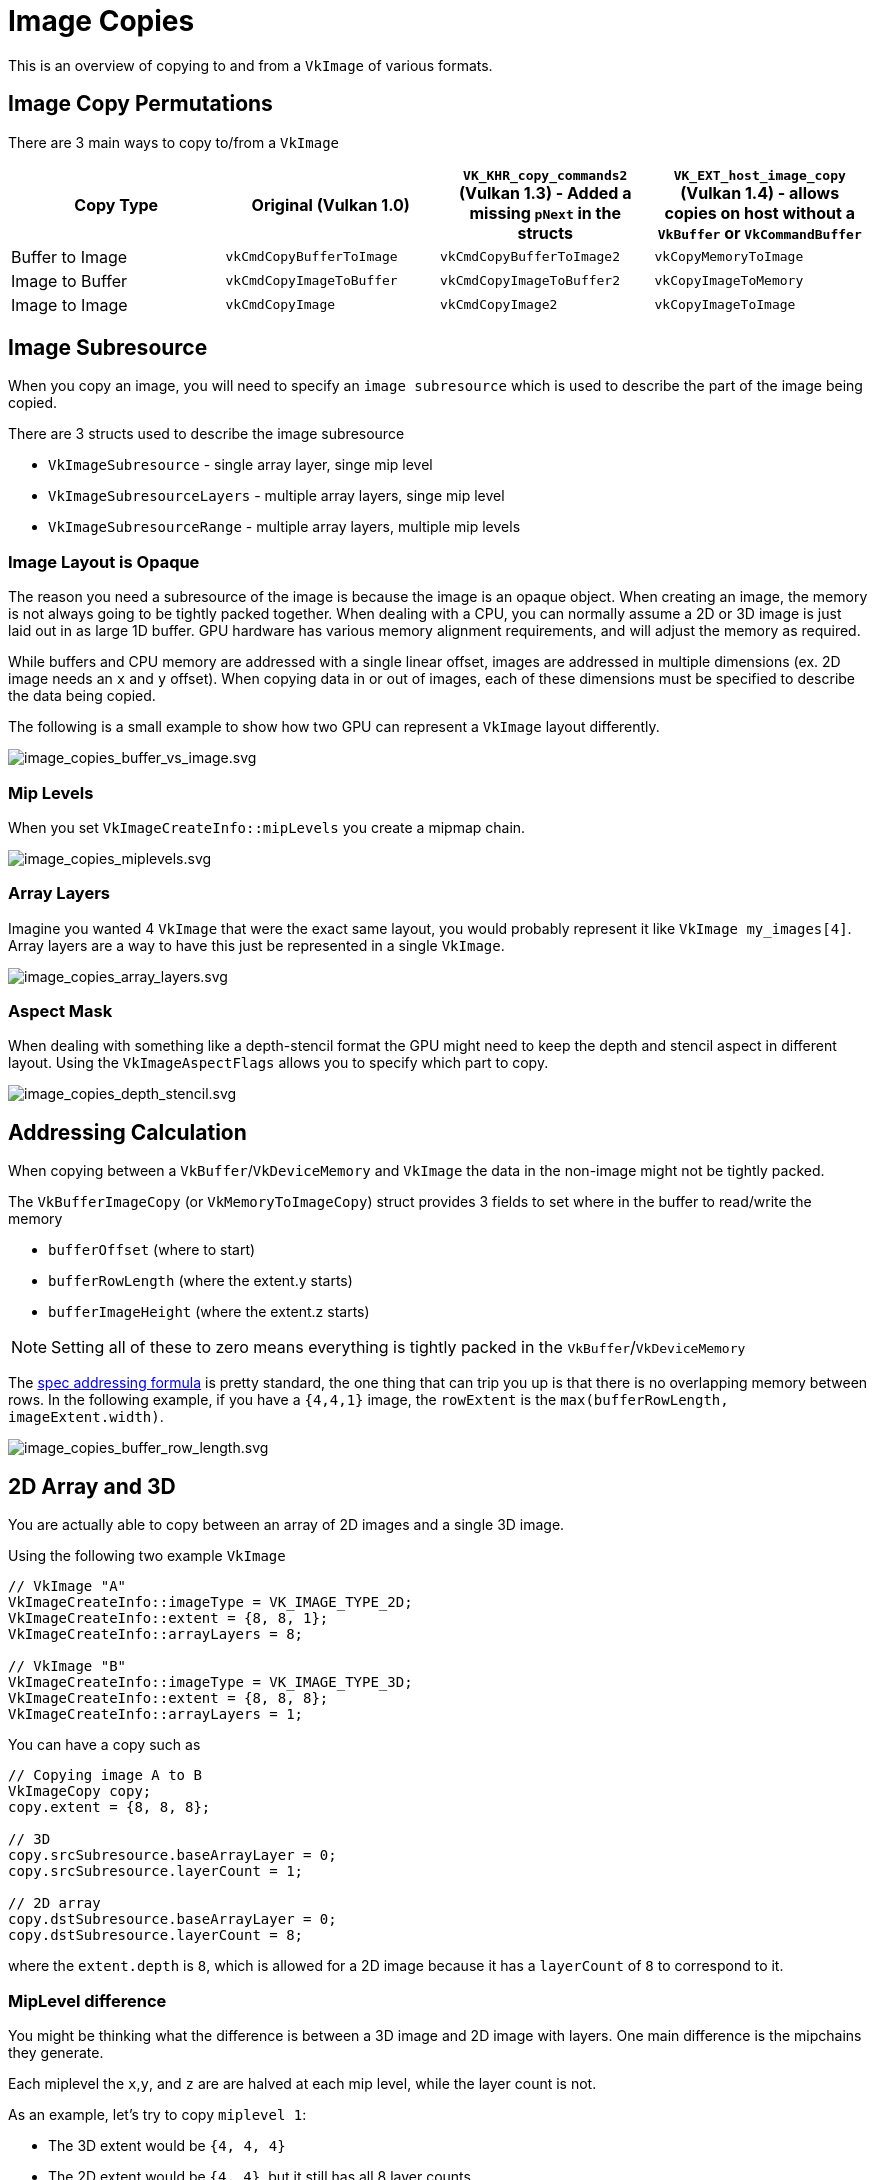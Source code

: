 // Copyright 2025 The Khronos Group, Inc.
// SPDX-License-Identifier: CC-BY-4.0

// Required for both single-page and combined guide xrefs to work
ifndef::chapters[:chapters:]
ifndef::images[:images: images/]

[[image-copies]]
= Image Copies

This is an overview of copying to and from a `VkImage` of various formats.

== Image Copy Permutations

There are 3 main ways to copy to/from a `VkImage`

[options="header"]
|===
| Copy Type | Original (Vulkan 1.0) | `VK_KHR_copy_commands2` (Vulkan 1.3) - Added a missing `pNext` in the structs | `VK_EXT_host_image_copy` (Vulkan 1.4) - allows copies on host without a `VkBuffer` or `VkCommandBuffer`
| Buffer to Image   | `vkCmdCopyBufferToImage` | `vkCmdCopyBufferToImage2` | `vkCopyMemoryToImage`
| Image to Buffer   | `vkCmdCopyImageToBuffer` | `vkCmdCopyImageToBuffer2` | `vkCopyImageToMemory`
| Image to Image    | `vkCmdCopyImage`         | `vkCmdCopyImage2`         | `vkCopyImageToImage`
|===

== Image Subresource

When you copy an image, you will need to specify an `image subresource` which is used to describe the part of the image being copied.

There are 3 structs used to describe the image subresource

- `VkImageSubresource` - single array layer, singe mip level
- `VkImageSubresourceLayers` - multiple array layers, singe mip level
- `VkImageSubresourceRange` - multiple array layers, multiple mip levels

=== Image Layout is Opaque

The reason you need a subresource of the image is because the image is an opaque object.
When creating an image, the memory is not always going to be tightly packed together.
When dealing with a CPU, you can normally assume a 2D or 3D image is just laid out in as large 1D buffer.
GPU hardware has various memory alignment requirements, and will adjust the memory as required.

While buffers and CPU memory are addressed with a single linear offset, images are addressed in multiple dimensions (ex. 2D image needs an `x` and `y` offset). When copying data in or out of images, each of these dimensions must be specified to describe the data being copied.

The following is a small example to show how two GPU can represent a `VkImage` layout differently.

image::{images}image_copies_buffer_vs_image.svg[image_copies_buffer_vs_image.svg]

=== Mip Levels

When you set `VkImageCreateInfo::mipLevels` you create a mipmap chain.

image::{images}image_copies_miplevels.svg[image_copies_miplevels.svg]

=== Array Layers

Imagine you wanted 4 `VkImage` that were the exact same layout, you would probably represent it like `VkImage my_images[4]`.
Array layers are a way to have this just be represented in a single `VkImage`.

image::{images}image_copies_array_layers.svg[image_copies_array_layers.svg]

=== Aspect Mask

When dealing with something like a depth-stencil format the GPU might need to keep the depth and stencil aspect in different layout. Using the `VkImageAspectFlags` allows you to specify which part to copy.

image::{images}image_copies_depth_stencil.svg[image_copies_depth_stencil.svg]

== Addressing Calculation

When copying between a `VkBuffer`/`VkDeviceMemory` and `VkImage` the data in the non-image might not be tightly packed.

The `VkBufferImageCopy` (or `VkMemoryToImageCopy`) struct provides 3 fields to set where in the buffer to read/write the memory

- `bufferOffset` (where to start)
- `bufferRowLength` (where the extent.y starts)
- `bufferImageHeight` (where the extent.z starts)

[NOTE]
====
Setting all of these to zero means everything is tightly packed in the `VkBuffer`/`VkDeviceMemory`
====

The link:https://docs.vulkan.org/spec/latest/chapters/copies.html#copies-buffers-images[spec addressing formula] is pretty standard, the one thing that can trip you up is that there is no overlapping memory between rows.
In the following example, if you have a `{4,4,1}` image, the `rowExtent` is the `max(bufferRowLength, imageExtent.width)`.

image::{images}image_copies_buffer_row_length.svg[image_copies_buffer_row_length.svg]

== 2D Array and 3D

You are actually able to copy between an array of 2D images and a single 3D image.

Using the following two example `VkImage`

[source,c++]
----
// VkImage "A"
VkImageCreateInfo::imageType = VK_IMAGE_TYPE_2D;
VkImageCreateInfo::extent = {8, 8, 1};
VkImageCreateInfo::arrayLayers = 8;

// VkImage "B"
VkImageCreateInfo::imageType = VK_IMAGE_TYPE_3D;
VkImageCreateInfo::extent = {8, 8, 8};
VkImageCreateInfo::arrayLayers = 1;
----

You can have a copy such as

[source,c++]
----
// Copying image A to B
VkImageCopy copy;
copy.extent = {8, 8, 8};

// 3D
copy.srcSubresource.baseArrayLayer = 0;
copy.srcSubresource.layerCount = 1;

// 2D array
copy.dstSubresource.baseArrayLayer = 0;
copy.dstSubresource.layerCount = 8;
----

where the `extent.depth` is `8`, which is allowed for a 2D image because it has a `layerCount` of `8` to correspond to it.

=== MipLevel difference

You might be thinking what the difference is between a 3D image and 2D image with layers. One main difference is the mipchains they generate.

Each miplevel the `x`,`y`, and `z` are are halved at each mip level, while the layer count is not.

As an example, let's try to copy `miplevel 1`:

- The 3D extent would be `{4, 4, 4}`
- The 2D extent would be `{4, 4}`, but it still has all 8 layer counts

This means you have to be careful when copying between the two

[source,c++]
----
// Copying image A to B miplevel 1
VkImageCopy copy;
copy.extent = {8, 8, 8};

// 3D
copy.srcSubresource.baseArrayLayer = 0;
copy.srcSubresource.layerCount = 1;
copy.srcSubresource.mipLevel = 1;

// 2D array
copy.dstSubresource.baseArrayLayer = 0;
copy.dstSubresource.layerCount = 4; // matches the miplevel
copy.srcSubresource.mipLevel = 1;
----

== Compressed Image Copies

Dealing with compressed images can be a bit tricky, the main thing is to first grasp the terminology of `texel` vs `texel block`

image::{images}image_copies_compressed_terminology.svg[image_copies_compressed_terminology.svg]

[NOTE]
====
Uncompressed formats (ex. `VK_FORMAT_R8G8B8A8_UNORM`), the `texel block` is `{1, 1, 1}` so it is the same a `texel` when using it.
====

The block size, block extent, and other info can be found either in the spec, `vk.xml`, or even link:https://github.com/KhronosGroup/Vulkan-Utility-Libraries/blob/main/include/vulkan/utility/vk_format_utils.h[vk_format_utils.h in Vulkan-Utility-Libraries].

=== Copying Between Compressed and Uncompressed

Copying to and from a `VkBuffer`/`VkDeviceMemory` is straight forward, the `extent` is just the amount of `texels`, so it is the same when you created the image.

image::{images}image_copies_compressed_buffer.svg[image_copies_compressed_buffer.svg]

The tricky part is when you deal with a uncompressed image that has a block extent of `{1, 1, 1}`. You will set the `VkImageCopy::extent` to match the `texels` in the `srcImage`, and the `dstImage` is scaled link:https://docs.vulkan.org/spec/latest/chapters/formats.html#formats-size-compatibility[as described in the spec].

image::{images}image_copies_uncompress_to_compress.svg[image_copies_uncompress_to_compress.svg]

Some initial reactions might be "how are you copying 8 texels into 2?!"

The main things to realize is the "size" of each texel block in the above diagrams are 64-bits. If you try to copy different size blocks, you will get a validation error message.

image::{images}image_copies_mismatch_block_size.svg[image_copies_mismatch_block_size.svg]

==== Offsetting Into Compressed

The `extent`, `srcOffset`, and `dstOffset` are all defined in terms of `texels`. The following shows how to copy a single texel into each of the 3 texel blocks via a different offset.

image::{images}image_copies_dst_offset.svg[image_copies_dst_offset.svg]

=== Partial Texel Block

When using a compressed image, it is possible you might end up with a partially full texel block.

This can be from just setting the original extent that is not a multiple of the texel block extent.

image::{images}image_copies_non_power_of_two.svg[image_copies_non_power_of_two.svg]

This can also occur when you create miplevels.

image::{images}image_copies_block_format_mip.svg[image_copies_block_format_mip.svg]

This can also occur if creating a 1D compressed texture.

image::{images}image_copies_1d_compress.svg[image_copies_1d_compress.svg]

In all these examples, it is important to realize that you copy in terms of `texels` and not `texel blocks`

image::{images}image_copy_partial_texel_block.svg[image_copy_partial_texel_block.svg]

== Multi-Planar

Multi-planar formats are those with `_2PLANE` or `_3PLANE` suffix (xref:{chapters}extensions/VK_KHR_sampler_ycbcr_conversion.adoc[more about VK_KHR_sampler_ycbcr_conversion]).

When copying to and from these images, you do not operate on all format components in the image, but instead, you independently operate only on the format planes explicitly chosen.

Using `VK_FORMAT_G8_B8R8_2PLANE_420_UNORM` as an example, this contains two planes. From the link:https://docs.vulkan.org/spec/latest/chapters/formats.html#formats-compatible-planes[Plane Format Compatibility Table] in the spec (generated from the `vk.xml`) we can see that

* plane 0
  ** compatible format `VK_FORMAT_R8_UNORM``
  ** width divisor of `1`
  ** height divisor of `1`
* plane 1
  ** compatible format `VK_FORMAT_R8G8_UNORM``
  ** width divisor of `2`
  ** height divisor of `2`

What this looks like in code is the following

[source,cpp]
----
VkBufferImageCopy region[2];
region[0].imageSubresource.aspectMask = VK_IMAGE_ASPECT_PLANE_0_BIT;
region[0].imageExtent = {width, height, 1};

region[0].imageSubresource.aspectMask = VK_IMAGE_ASPECT_PLANE_1_BIT;
region[0].imageExtent = {width / 2, height / 2, 1};
----

image::{images}image_copies_multi_planar.svg[image_copies_multi_planar.svg]